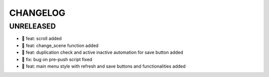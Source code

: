 CHANGELOG
=========

UNRELEASED
----------

* 🎉 feat: scroll added
* 🎉 feat: change_scene function added
* 🎉 feat: duplication check and active inactive automation for save button added
* 🐛 fix: bug on pre-push script fixed
* 🎉 feat: main menu style with refresh and save buttons and functionalities added

.. 1.0.0 (yyyy-mm-dd)
.. ------------------